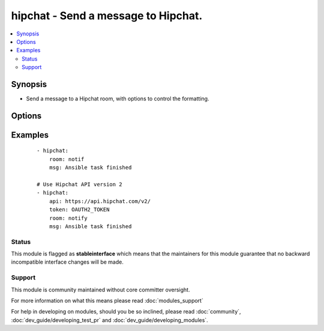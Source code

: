 .. _hipchat:


hipchat - Send a message to Hipchat.
++++++++++++++++++++++++++++++++++++



.. contents::
   :local:
   :depth: 2


Synopsis
--------

* Send a message to a Hipchat room, with options to control the formatting.




Options
-------

.. raw:: html

    <table border=1 cellpadding=4>
    <tr>
    <th class="head">parameter</th>
    <th class="head">required</th>
    <th class="head">default</th>
    <th class="head">choices</th>
    <th class="head">comments</th>
    </tr>
                <tr><td>api<br/><div style="font-size: small;"> (added in 1.6.0)</div></td>
    <td>no</td>
    <td>https://api.hipchat.com/v1</td>
        <td></td>
        <td><div>API url if using a self-hosted hipchat server. For Hipchat API version 2 use the default URI with <code>/v2</code> instead of <code>/v1</code>.</div>        </td></tr>
                <tr><td>color<br/><div style="font-size: small;"></div></td>
    <td>no</td>
    <td>yellow</td>
        <td><ul><li>yellow</li><li>red</li><li>green</li><li>purple</li><li>gray</li><li>random</li></ul></td>
        <td><div>Background color for the message.</div>        </td></tr>
                <tr><td>from<br/><div style="font-size: small;"></div></td>
    <td>no</td>
    <td>Ansible</td>
        <td></td>
        <td><div>Name the message will appear to be sent from. Max length is 15 characters - above this it will be truncated.</div>        </td></tr>
                <tr><td>msg<br/><div style="font-size: small;"></div></td>
    <td>yes</td>
    <td></td>
        <td></td>
        <td><div>The message body.</div>        </td></tr>
                <tr><td>msg_format<br/><div style="font-size: small;"></div></td>
    <td>no</td>
    <td>text</td>
        <td><ul><li>text</li><li>html</li></ul></td>
        <td><div>Message format.</div>        </td></tr>
                <tr><td>notify<br/><div style="font-size: small;"></div></td>
    <td>no</td>
    <td>yes</td>
        <td><ul><li>yes</li><li>no</li></ul></td>
        <td><div>If true, a notification will be triggered for users in the room.</div>        </td></tr>
                <tr><td>room<br/><div style="font-size: small;"></div></td>
    <td>yes</td>
    <td></td>
        <td></td>
        <td><div>ID or name of the room.</div>        </td></tr>
                <tr><td>token<br/><div style="font-size: small;"></div></td>
    <td>yes</td>
    <td></td>
        <td></td>
        <td><div>API token.</div>        </td></tr>
                <tr><td>validate_certs<br/><div style="font-size: small;"> (added in 1.5.1)</div></td>
    <td>no</td>
    <td>yes</td>
        <td><ul><li>yes</li><li>no</li></ul></td>
        <td><div>If <code>no</code>, SSL certificates will not be validated. This should only be used on personally controlled sites using self-signed certificates.</div>        </td></tr>
        </table>
    </br>



Examples
--------

 ::

    - hipchat:
        room: notif
        msg: Ansible task finished
    
    # Use Hipchat API version 2
    - hipchat:
        api: https://api.hipchat.com/v2/
        token: OAUTH2_TOKEN
        room: notify
        msg: Ansible task finished





Status
~~~~~~

This module is flagged as **stableinterface** which means that the maintainers for this module guarantee that no backward incompatible interface changes will be made.


Support
~~~~~~~

This module is community maintained without core committer oversight.

For more information on what this means please read :doc:`modules_support`


For help in developing on modules, should you be so inclined, please read :doc:`community`, :doc:`dev_guide/developing_test_pr` and :doc:`dev_guide/developing_modules`.
